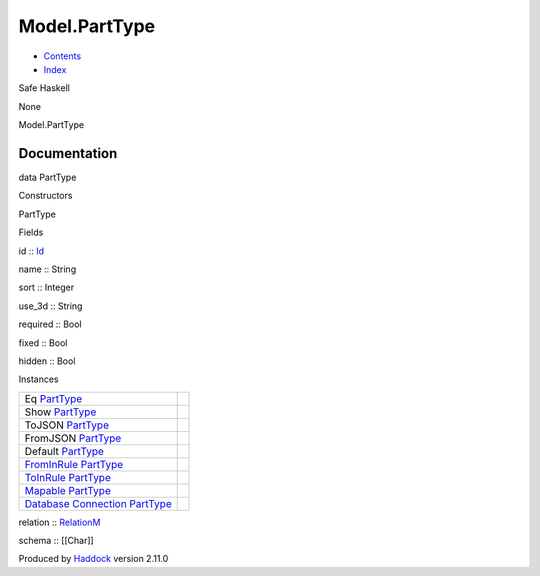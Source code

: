 ==============
Model.PartType
==============

-  `Contents <index.html>`__
-  `Index <doc-index.html>`__

 

Safe Haskell

None

Model.PartType

Documentation
=============

data PartType

Constructors

PartType

 

Fields

id :: `Id <Model-General.html#t:Id>`__
     
name :: String
     
sort :: Integer
     
use\_3d :: String
     
required :: Bool
     
fixed :: Bool
     
hidden :: Bool
     

Instances

+-----------------------------------------------------------------------------------------------------------------------------------------------------+-----+
| Eq `PartType <Model-PartType.html#t:PartType>`__                                                                                                    |     |
+-----------------------------------------------------------------------------------------------------------------------------------------------------+-----+
| Show `PartType <Model-PartType.html#t:PartType>`__                                                                                                  |     |
+-----------------------------------------------------------------------------------------------------------------------------------------------------+-----+
| ToJSON `PartType <Model-PartType.html#t:PartType>`__                                                                                                |     |
+-----------------------------------------------------------------------------------------------------------------------------------------------------+-----+
| FromJSON `PartType <Model-PartType.html#t:PartType>`__                                                                                              |     |
+-----------------------------------------------------------------------------------------------------------------------------------------------------+-----+
| Default `PartType <Model-PartType.html#t:PartType>`__                                                                                               |     |
+-----------------------------------------------------------------------------------------------------------------------------------------------------+-----+
| `FromInRule <Data-InRules.html#t:FromInRule>`__ `PartType <Model-PartType.html#t:PartType>`__                                                       |     |
+-----------------------------------------------------------------------------------------------------------------------------------------------------+-----+
| `ToInRule <Data-InRules.html#t:ToInRule>`__ `PartType <Model-PartType.html#t:PartType>`__                                                           |     |
+-----------------------------------------------------------------------------------------------------------------------------------------------------+-----+
| `Mapable <Model-General.html#t:Mapable>`__ `PartType <Model-PartType.html#t:PartType>`__                                                            |     |
+-----------------------------------------------------------------------------------------------------------------------------------------------------+-----+
| `Database <Model-General.html#t:Database>`__ `Connection <Data-SqlTransaction.html#t:Connection>`__ `PartType <Model-PartType.html#t:PartType>`__   |     |
+-----------------------------------------------------------------------------------------------------------------------------------------------------+-----+

relation :: `RelationM <Data-Relation.html#t:RelationM>`__

schema :: [[Char]]

Produced by `Haddock <http://www.haskell.org/haddock/>`__ version 2.11.0
